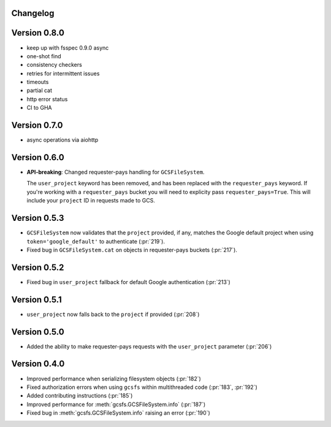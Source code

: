 Changelog
=========

Version 0.8.0
=============

* keep up with fsspec 0.9.0 async
* one-shot find
* consistency checkers
* retries for intermittent issues
* timeouts
* partial cat
* http error status
* CI to GHA

Version 0.7.0
=============

* async operations via aiohttp


Version 0.6.0
=============

* **API-breaking**: Changed requester-pays handling for ``GCSFileSystem``.

  The ``user_project`` keyword has been removed, and has been replaced with
  the ``requester_pays`` keyword. If you're working with a ``requester_pays`` bucket
  you will need to explicity pass ``requester_pays=True``. This will include your
  ``project`` ID in requests made to GCS.

Version 0.5.3
=============

* ``GCSFileSystem`` now validates that the ``project`` provided, if any, matches the
  Google default project when using ``token='google_default'`` to authenticate (:pr:`219`).
* Fixed bug in ``GCSFileSystem.cat`` on objects in requester-pays buckets (:pr:`217`).

Version 0.5.2
=============

* Fixed bug in ``user_project`` fallback for default Google authentication (:pr:`213`)

Version 0.5.1
=============

* ``user_project`` now falls back to the ``project`` if provided (:pr:`208`)

Version 0.5.0
=============

* Added the ability to make requester-pays requests with the ``user_project`` parameter (:pr:`206`)

Version 0.4.0
=============

* Improved performance when serializing filesystem objects (:pr:`182`)
* Fixed authorization errors when using ``gcsfs`` within multithreaded code (:pr:`183`, :pr:`192`)
* Added contributing instructions (:pr:`185`)
* Improved performance for :meth:`gcsfs.GCSFileSystem.info` (:pr:`187`)
* Fixed bug in :meth:`gcsfs.GCSFileSystem.info` raising an error (:pr:`190`)
